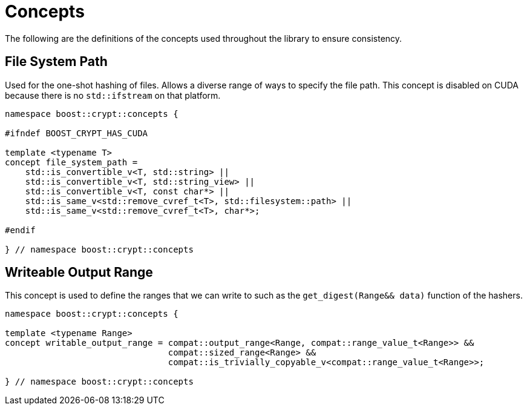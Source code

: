 ////
Copyright 2025 Matt Borland
Distributed under the Boost Software License, Version 1.0.
https://www.boost.org/LICENSE_1_0.txt
////

[#Concepts]
= Concepts
:idprefix: concepts_

The following are the definitions of the concepts used throughout the library to ensure consistency.

[#file_system_path]
== File System Path

Used for the one-shot hashing of files.
Allows a diverse range of ways to specify the file path.
This concept is disabled on CUDA because there is no `std::ifstream` on that platform.

[source, c++]
----
namespace boost::crypt::concepts {

#ifndef BOOST_CRYPT_HAS_CUDA

template <typename T>
concept file_system_path =
    std::is_convertible_v<T, std::string> ||
    std::is_convertible_v<T, std::string_view> ||
    std::is_convertible_v<T, const char*> ||
    std::is_same_v<std::remove_cvref_t<T>, std::filesystem::path> ||
    std::is_same_v<std::remove_cvref_t<T>, char*>;

#endif

} // namespace boost::crypt::concepts
----

[#writeable_output_range]
== Writeable Output Range

This concept is used to define the ranges that we can write to such as the `get_digest(Range&& data)` function of the hashers.

[source, c++]
----
namespace boost::crypt::concepts {

template <typename Range>
concept writable_output_range = compat::output_range<Range, compat::range_value_t<Range>> &&
                                compat::sized_range<Range> &&
                                compat::is_trivially_copyable_v<compat::range_value_t<Range>>;

} // namespace boost::crypt::concepts
----
